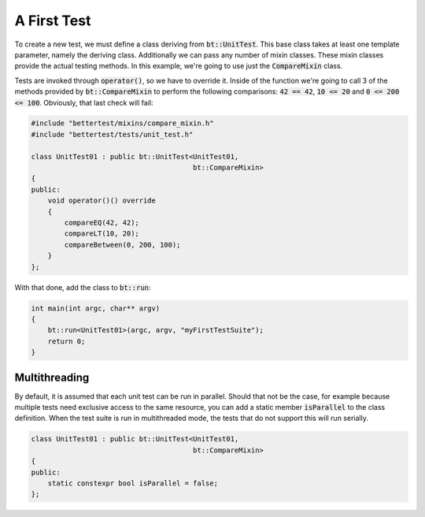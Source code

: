 A First Test
============

To create a new test, we must define a class deriving from :code:`bt::UnitTest`. This base class takes at least one
template parameter, namely the deriving class. Additionally we can pass any number of mixin classes. These mixin classes
provide the actual testing methods. In this example, we're going to use just the :code:`CompareMixin` class.

Tests are invoked through :code:`operator()`, so we have to override it. Inside of the function we're going to call 3 of
the methods provided by :code:`bt::CompareMixin` to perform the following comparisons: :code:`42 == 42`,
:code:`10 <= 20` and :code:`0 <= 200 <= 100`. Obviously, that last check will fail:

.. code-block:: cpp

    #include "bettertest/mixins/compare_mixin.h"
    #include "bettertest/tests/unit_test.h"

    class UnitTest01 : public bt::UnitTest<UnitTest01, 
                                           bt::CompareMixin>
    {
    public:
        void operator()() override
        {
            compareEQ(42, 42);
            compareLT(10, 20);
            compareBetween(0, 200, 100);
        }
    };

With that done, add the class to :code:`bt::run`:

.. code-block:: cpp

    int main(int argc, char** argv)
    {
        bt::run<UnitTest01>(argc, argv, "myFirstTestSuite");
        return 0;
    }

Multithreading
--------------

By default, it is assumed that each unit test can be run in parallel. Should that not be the case, for example because
multiple tests need exclusive access to the same resource, you can add a static member :code:`isParallel` to the class
definition. When the test suite is run in multithreaded mode, the tests that do not support this will run serially.

.. code-block:: cpp

    class UnitTest01 : public bt::UnitTest<UnitTest01, 
                                           bt::CompareMixin>
    {
    public:
        static constexpr bool isParallel = false;
    };
